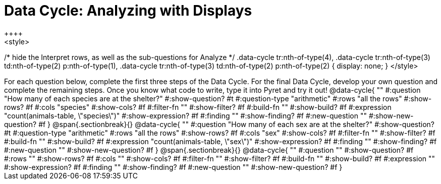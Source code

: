 = Data Cycle: Analyzing with Displays
++++
<style>
/* hide the Interpret rows, as well as the sub-questions for Analyze */
.data-cycle tr:nth-of-type(4),
.data-cycle tr:nth-of-type(3) td:nth-of-type(2) p:nth-of-type(1),
.data-cycle tr:nth-of-type(3) td:nth-of-type(2) p:nth-of-type(2) { display: none; }
</style>
++++

For each question below, complete the first three steps of the Data Cycle. For the final Data Cycle, develop your own question and complete the remaining steps. Once you know what code to write, type it into Pyret and try it out!

@data-cycle{ ""
  #:question "How many of each species are at the shelter?"
  #:show-question? #t
  #:question-type "arithmetic"
  #:rows "all the rows"
  #:show-rows? #f
  #:cols "species"
  #:show-cols? #f
  #:filter-fn ""
  #:show-filter? #f
  #:build-fn ""
  #:show-build? #f
  #:expression "count(animals-table, \"species\")"
  #:show-expression? #f
  #:finding ""
  #:show-finding? #f
  #:new-question ""
  #:show-new-question? #f
}

@span{.sectionbreak}{}


@data-cycle{ ""
  #:question "How many of each sex are at the shelter?"
  #:show-question? #t
  #:question-type "arithmetic"
  #:rows "all the rows"
  #:show-rows? #f
  #:cols "sex"
  #:show-cols? #f
  #:filter-fn ""
  #:show-filter? #f
  #:build-fn ""
  #:show-build? #f
  #:expression "count(animals-table, \"sex\")"
  #:show-expression? #f
  #:finding ""
  #:show-finding? #f
  #:new-question ""
  #:show-new-question? #f
}

@span{.sectionbreak}{}


@data-cycle{ ""
  #:question ""
  #:show-question? #f
  #:rows ""
  #:show-rows? #f
  #:cols ""
  #:show-cols? #f
  #:filter-fn ""
  #:show-filter? #f
  #:build-fn ""
  #:show-build? #f
  #:expression ""
  #:show-expression? #f
  #:finding ""
  #:show-finding? #f
  #:new-question ""
  #:show-new-question? #f
}
